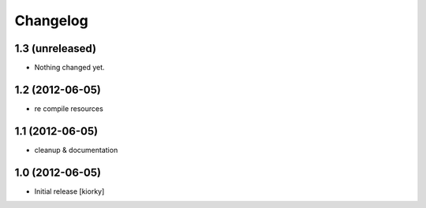 Changelog
=========

1.3 (unreleased)
----------------

- Nothing changed yet.


1.2 (2012-06-05)
----------------

- re compile resources


1.1 (2012-06-05)
----------------

- cleanup & documentation

1.0 (2012-06-05)
----------------

* Initial release [kiorky]

